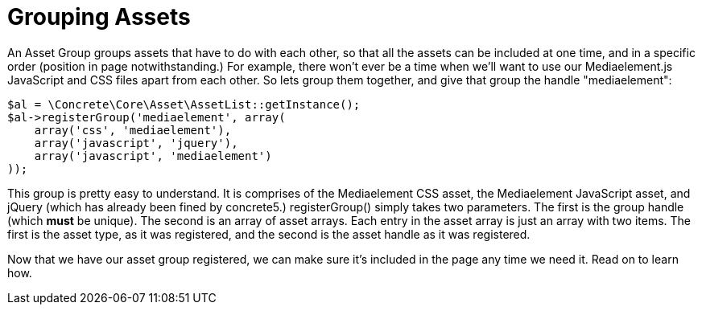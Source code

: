 [[assets_groups]]
= Grouping Assets

An Asset Group groups assets that have to do with each other, so that all the assets can be included at one time, and in a specific order (position in page notwithstanding.) For example, there won't ever be a time when we'll want to use our Mediaelement.js JavaScript and CSS files apart from each other.
So lets group them together, and give that group the handle "mediaelement":

[source,php]
----
$al = \Concrete\Core\Asset\AssetList::getInstance();
$al->registerGroup('mediaelement', array(
    array('css', 'mediaelement'),
    array('javascript', 'jquery'),
    array('javascript', 'mediaelement')
));
----

This group is pretty easy to understand.
It is comprises of the Mediaelement CSS asset, the Mediaelement JavaScript asset, and jQuery (which has already been fined by concrete5.) registerGroup() simply takes two parameters.
The first is the group handle (which *must* be unique).
The second is an array of asset arrays.
Each entry in the asset array is just an array with two items.
The first is the asset type, as it was registered, and the second is the asset handle as it was registered.

Now that we have our asset group registered, we can make sure it's included in the page any time we need it.
Read on to learn how.
